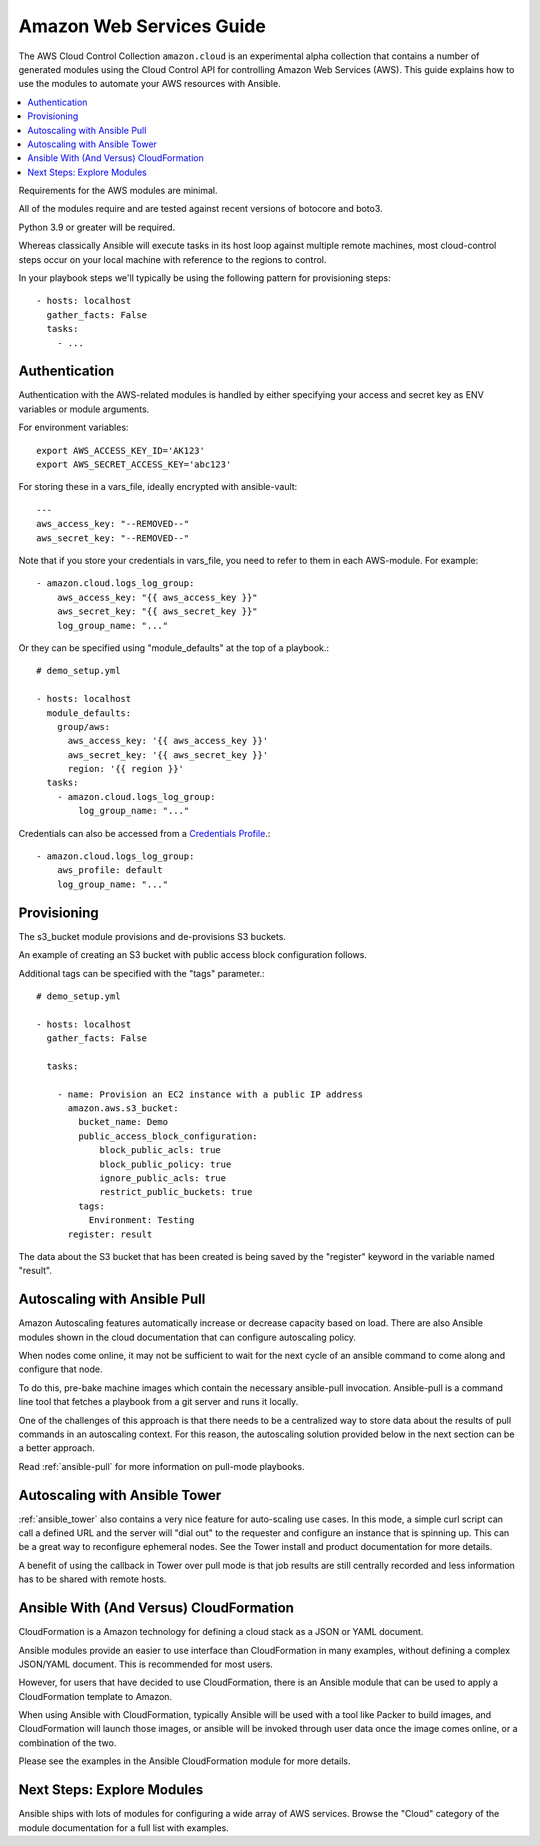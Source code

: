 .. _ansible_collections.amazon.cloud.docsite.aws_intro:

*************************
Amazon Web Services Guide
*************************

The AWS Cloud Control Collection ``amazon.cloud`` is an experimental alpha collection that contains a number of generated modules using the Cloud Control API for controlling Amazon Web Services (AWS). This guide explains how to use the modules to automate your AWS resources with Ansible.

.. contents::
   :local:

Requirements for the AWS modules are minimal.

All of the modules require and are tested against recent versions of botocore and boto3.

Python 3.9 or greater will be required.

Whereas classically Ansible will execute tasks in its host loop against multiple remote machines, most cloud-control steps occur on your local machine with reference to the regions to control.

In your playbook steps we'll typically be using the following pattern for provisioning steps::

    - hosts: localhost
      gather_facts: False
      tasks:
        - ...

.. _ansible_collections.amazon.cloud.docsite.aws_authentication:

Authentication
``````````````

Authentication with the AWS-related modules is handled by either
specifying your access and secret key as ENV variables or module arguments.

For environment variables::

    export AWS_ACCESS_KEY_ID='AK123'
    export AWS_SECRET_ACCESS_KEY='abc123'

For storing these in a vars_file, ideally encrypted with ansible-vault::

    ---
    aws_access_key: "--REMOVED--"
    aws_secret_key: "--REMOVED--"

Note that if you store your credentials in vars_file, you need to refer to them in each AWS-module. For example::

    - amazon.cloud.logs_log_group:
        aws_access_key: "{{ aws_access_key }}"
        aws_secret_key: "{{ aws_secret_key }}"
        log_group_name: "..."

Or they can be specified using "module_defaults" at the top of a playbook.::

    # demo_setup.yml

    - hosts: localhost
      module_defaults:
        group/aws:
          aws_access_key: '{{ aws_access_key }}'
          aws_secret_key: '{{ aws_secret_key }}'
          region: '{{ region }}'
      tasks:
        - amazon.cloud.logs_log_group:
            log_group_name: "..."

Credentials can also be accessed from a `Credentials Profile <https://docs.aws.amazon.com/sdk-for-php/v3/developer-guide/guide_credentials_profiles.html>`_.::

    - amazon.cloud.logs_log_group:
        aws_profile: default
        log_group_name: "..."

.. _ansible_collections.amazon.cloud.docsite.aws_provisioning:

Provisioning
````````````

The s3_bucket module provisions and de-provisions S3 buckets.

An example of creating an S3 bucket with public access block configuration follows.

Additional tags can be specified with the "tags" parameter.::

    # demo_setup.yml

    - hosts: localhost
      gather_facts: False

      tasks:

        - name: Provision an EC2 instance with a public IP address
          amazon.aws.s3_bucket:
            bucket_name: Demo
            public_access_block_configuration:
                block_public_acls: true
                block_public_policy: true
                ignore_public_acls: true
                restrict_public_buckets: true
            tags:
              Environment: Testing
          register: result

The data about the S3 bucket that has been created is being saved by the "register" keyword in the variable named "result".

.. _ansible_collections.amazon.cloud.docsite.aws_pull:

Autoscaling with Ansible Pull
`````````````````````````````

Amazon Autoscaling features automatically increase or decrease capacity based on load.  There are also Ansible modules shown in the cloud documentation that
can configure autoscaling policy.

When nodes come online, it may not be sufficient to wait for the next cycle of an ansible command to come along and configure that node.

To do this, pre-bake machine images which contain the necessary ansible-pull invocation.  Ansible-pull is a command line tool that fetches a playbook from a git server and runs it locally.

One of the challenges of this approach is that there needs to be a centralized way to store data about the results of pull commands in an autoscaling context.
For this reason, the autoscaling solution provided below in the next section can be a better approach.

Read :ref:`ansible-pull` for more information on pull-mode playbooks.

.. _ansible_collections.amazon.cloud.docsite.aws_autoscale:

Autoscaling with Ansible Tower
``````````````````````````````

:ref:`ansible_tower` also contains a very nice feature for auto-scaling use cases.  In this mode, a simple curl script can call
a defined URL and the server will "dial out" to the requester and configure an instance that is spinning up.  This can be a great way
to reconfigure ephemeral nodes.  See the Tower install and product documentation for more details.

A benefit of using the callback in Tower over pull mode is that job results are still centrally recorded and less information has to be shared
with remote hosts.

.. _ansible_collections.amazon.cloud.docsite.aws_cloudformation_example:

Ansible With (And Versus) CloudFormation
````````````````````````````````````````

CloudFormation is a Amazon technology for defining a cloud stack as a JSON or YAML document.

Ansible modules provide an easier to use interface than CloudFormation in many examples, without defining a complex JSON/YAML document.
This is recommended for most users.

However, for users that have decided to use CloudFormation, there is an Ansible module that can be used to apply a CloudFormation template
to Amazon.

When using Ansible with CloudFormation, typically Ansible will be used with a tool like Packer to build images, and CloudFormation will launch
those images, or ansible will be invoked through user data once the image comes online, or a combination of the two.

Please see the examples in the Ansible CloudFormation module for more details.

.. _ansible_collections.amazon.cloud.docsite.aws_next_steps:

Next Steps: Explore Modules
```````````````````````````

Ansible ships with lots of modules for configuring a wide array of AWS services.  Browse the "Cloud" category of the module
documentation for a full list with examples.

.. seealso::

   :ref:`list_of_collections`
       Browse existing collections, modules, and plugins
   :ref:`working_with_playbooks`
       An introduction to playbooks
   :ref:`playbooks_delegation`
       Delegation, useful for working with loud balancers, clouds, and locally executed steps.
   `User Mailing List <https://groups.google.com/group/ansible-devel>`_
       Have a question?  Stop by the google group!
   `irc.libera.chat <https://libera.chat/>`_
       #ansible IRC chat channel
